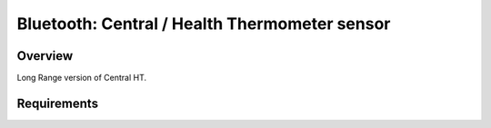 .. _bluetooth_central_ht Long Range:

Bluetooth: Central / Health Thermometer sensor 
##############################################

Overview
********
Long Range version of Central HT.

Requirements
************

